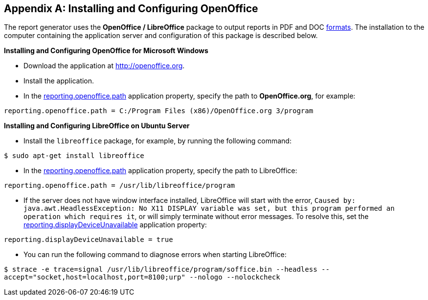 [appendix]
[[open_office]]
== Installing and Configuring OpenOffice

The report generator uses the *OpenOffice / LibreOffice* package to output reports in PDF and DOC <<template_to_output, formats>>. The installation to the computer containing the application server and configuration of this package is described below.

*Installing and Configuring OpenOffice for Microsoft Windows*

* Download the application at http://openoffice.org.
* Install the application.
* In the <<app_properties.adoc#reporting.openoffice.path, reporting.openoffice.path>> application property, specify the path to *OpenOffice.org*, for example:

[source, properties]
----
reporting.openoffice.path = C:/Program Files (x86)/OpenOffice.org 3/program
----

*Installing and Configuring LibreOffice on Ubuntu Server*

* Install the `libreoffice` package, for example, by running the following command:

`$ sudo apt-get install libreoffice`
    
* In the <<app_properties.adoc#reporting.openoffice.path, reporting.openoffice.path>> application property, specify the path to LibreOffice:

[source, properties]
----
reporting.openoffice.path = /usr/lib/libreoffice/program
----

* If the server does not have window interface installed, LibreOffice will start with the error, `Caused by: java.awt.HeadlessException: No X11 DISPLAY variable was set, but this program performed an operation which requires it`, or will simply terminate without error messages. To resolve this, set the <<app_properties.adoc#reporting.displayDeviceUnavailable, reporting.displayDeviceUnavailable>> application property:

[source, properties]
----
reporting.displayDeviceUnavailable = true
----

* You can run the following command to diagnose errors when starting LibreOffice:

`$ strace -e trace=signal /usr/lib/libreoffice/program/soffice.bin --headless --accept="socket,host=localhost,port=8100;urp" --nologo --nolockcheck`
    

